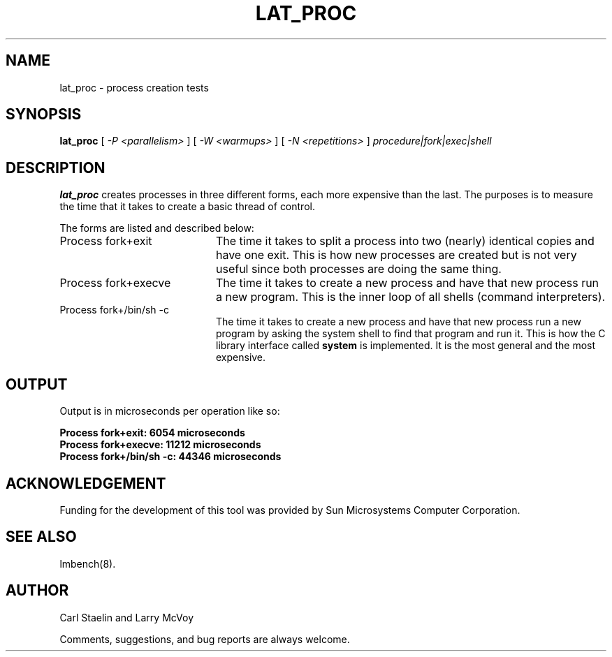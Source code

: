.\" $Id: lat_proc.8,v 1.1.1.1 2006-11-23 11:25:34 steven Exp $
.TH LAT_PROC 8 "$Date: 2006-11-23 11:25:34 $" "(c)1994 Larry McVoy" "LMBENCH"
.SH NAME
lat_proc \- process creation tests
.SH SYNOPSIS
.B lat_proc
[
.I "-P <parallelism>"
]
[
.I "-W <warmups>"
]
[
.I "-N <repetitions>"
]
.I "procedure|fork|exec|shell"
.SH DESCRIPTION
.B lat_proc
creates processes in three different forms, each more expensive than the last.
The purposes is to measure the time that it takes to create a basic thread
of control.
.LP
The forms are listed and described below:
.TP 20
Process fork+exit
The time it takes to split a process into two (nearly) identical copies
and have one exit.  This is how new processes are created but is not 
very useful since both processes are doing the same thing.
.TP
Process fork+execve
The time it takes to create a new process and have that new process run a new
program.  This is the inner loop of all shells (command interpreters).
.TP
Process fork+/bin/sh -c
The time it takes to create a new process and have that new process run a new
program by asking the system shell to find that program and run it.  This is
how the C library interface called \f(CBsystem\fP is implemented.  It is the
most general and the most expensive.
.SH OUTPUT
Output is in microseconds per operation like so:
.sp
.ft CB
.nf
Process fork+exit: 6054 microseconds
Process fork+execve: 11212 microseconds
Process fork+/bin/sh -c: 44346 microseconds
.br
.fi
.ft
.SH ACKNOWLEDGEMENT
Funding for the development of
this tool was provided by Sun Microsystems Computer Corporation.
.SH "SEE ALSO"
lmbench(8).
.SH "AUTHOR"
Carl Staelin and Larry McVoy
.PP
Comments, suggestions, and bug reports are always welcome.
